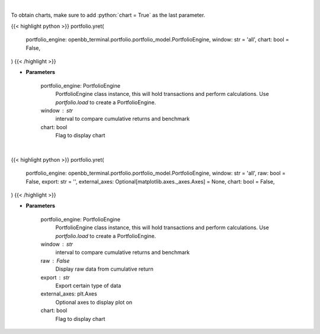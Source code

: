 .. role:: python(code)
    :language: python
    :class: highlight

|

To obtain charts, make sure to add :python:`chart = True` as the last parameter.

.. raw:: html

    <h3>
    > Getting data
    </h3>

{{< highlight python >}}
portfolio.yret(
    portfolio_engine: openbb_terminal.portfolio.portfolio_model.PortfolioEngine,
    window: str = 'all',
    chart: bool = False,
)
{{< /highlight >}}

.. raw:: html

    <p>
    Get yearly returns
    </p>

* **Parameters**

    portfolio_engine: PortfolioEngine
        PortfolioEngine class instance, this will hold transactions and perform calculations.
        Use `portfolio.load` to create a PortfolioEngine.
    window : str
        interval to compare cumulative returns and benchmark
    chart: bool
       Flag to display chart


|

.. raw:: html

    <h3>
    > Getting charts
    </h3>

{{< highlight python >}}
portfolio.yret(
    portfolio_engine: openbb_terminal.portfolio.portfolio_model.PortfolioEngine,
    window: str = 'all',
    raw: bool = False,
    export: str = '',
    external_axes: Optional[matplotlib.axes._axes.Axes] = None,
    chart: bool = False,
)
{{< /highlight >}}

.. raw:: html

    <p>
    Display yearly returns
    </p>

* **Parameters**

    portfolio_engine: PortfolioEngine
        PortfolioEngine class instance, this will hold transactions and perform calculations.
        Use `portfolio.load` to create a PortfolioEngine.
    window : str
        interval to compare cumulative returns and benchmark
    raw : False
        Display raw data from cumulative return
    export : str
        Export certain type of data
    external_axes: plt.Axes
        Optional axes to display plot on
    chart: bool
       Flag to display chart

